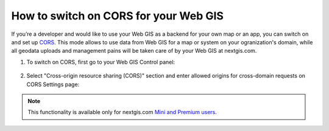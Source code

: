 .. _ngcom_CORS:

How to switch on CORS for your Web GIS
=======================================

If you’re a developer and would like to use your Web GIS as a backend for your own map or an app, you can switch on and set up `CORS <https://wikipedia.org/wiki/Cross-origin_resource_sharing>`_. 
This mode allows to use data from Web GIS for a map or system on your ogranization's domain, while all geodata uploads and management pains will be taken care of by your Web GIS at nextgis.com.

1. To switch on CORS, first go to your Web GIS Control panel:

.. figure:: _static/Control_panel.png
   :name: Control_panel
   :align: center
   :width: 850px


2. Select "Cross-origin resource sharing (CORS)" section and enter allowed origins for cross-domain requests on CORS Settings page:

.. figure:: _static/CORS_settings.png
   :name: CORS
   :align: center
   :width: 850px

.. note:: 
	This functionality is available only for nextgis.com `Mini and Premium users <http://nextgis.com/nextgis-com/plans>`_.